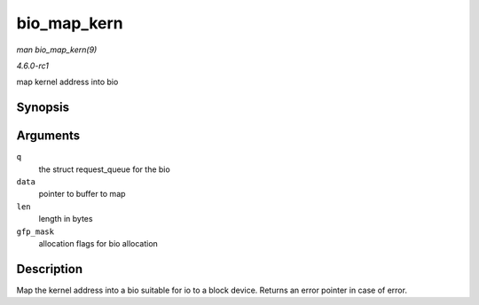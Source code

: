 
.. _API-bio-map-kern:

============
bio_map_kern
============

*man bio_map_kern(9)*

*4.6.0-rc1*

map kernel address into bio


Synopsis
========

.. c:function:: struct bio ⋆ bio_map_kern( struct request_queue * q, void * data, unsigned int len, gfp_t gfp_mask )

Arguments
=========

``q``
    the struct request_queue for the bio

``data``
    pointer to buffer to map

``len``
    length in bytes

``gfp_mask``
    allocation flags for bio allocation


Description
===========

Map the kernel address into a bio suitable for io to a block device. Returns an error pointer in case of error.
